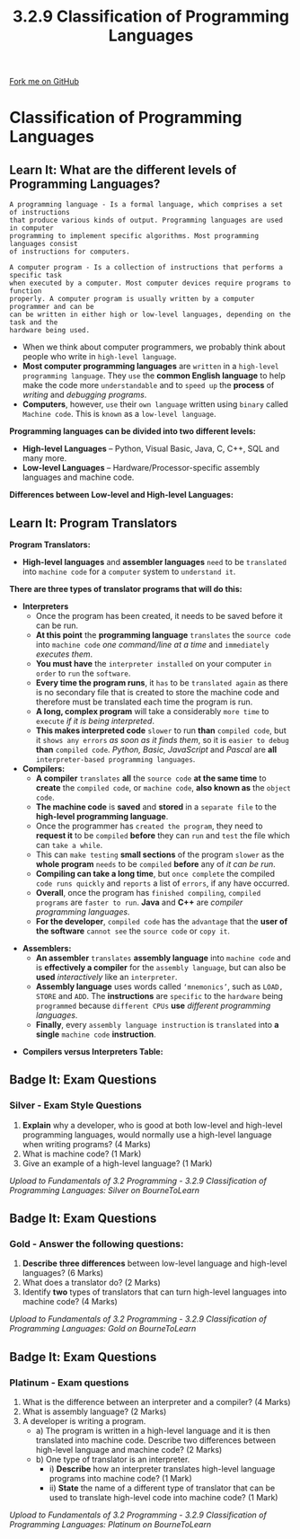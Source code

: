 #+STARTUP:indent
#+HTML_HEAD: <link rel="stylesheet" type="text/css" href="css/styles.css"/>
#+HTML_HEAD_EXTRA: <link href='http://fonts.googleapis.com/css?family=Ubuntu+Mono|Ubuntu' rel='stylesheet' type='text/css'>
#+OPTIONS: f:nil author:nil num:1 creator:nil timestamp:nil 
#+TITLE: 3.2.9 Classification of Programming Languages
#+AUTHOR: Stephen Fone

#+BEGIN_HTML
<div class=ribbon>
<a href="https://github.com/">Fork me on GitHub</a>
</div>
#+END_HTML

* COMMENT Use as a template
:PROPERTIES:
:HTML_CONTAINER_CLASS: activity
:END:
** Learn It
:PROPERTIES:
:HTML_CONTAINER_CLASS: learn
:END:

** Research It
:PROPERTIES:
:HTML_CONTAINER_CLASS: research
:END:

** Design It
:PROPERTIES:
:HTML_CONTAINER_CLASS: design
:END:

** Build It
:PROPERTIES:
:HTML_CONTAINER_CLASS: build
:END:

** Test It
:PROPERTIES:
:HTML_CONTAINER_CLASS: test
:END:

** Run It
:PROPERTIES:
:HTML_CONTAINER_CLASS: run
:END:

** Document It
:PROPERTIES:
:HTML_CONTAINER_CLASS: document
:END:

** Code It
:PROPERTIES:
:HTML_CONTAINER_CLASS: code
:END:

** Program It
:PROPERTIES:
:HTML_CONTAINER_CLASS: program
:END:

** Try It
:PROPERTIES:
:HTML_CONTAINER_CLASS: try
:END:

** Badge It
:PROPERTIES:
:HTML_CONTAINER_CLASS: badge
:END:

** Save It
:PROPERTIES:
:HTML_CONTAINER_CLASS: save
:END:

* Classification of Programming Languages
:PROPERTIES:
:HTML_CONTAINER_CLASS: activity
:END:
[[file:img/Programming_Languages_Main.png]]
** Learn It: What are the different levels of Programming Languages?
:PROPERTIES:
:HTML_CONTAINER_CLASS: learn
:END:
#+BEGIN_SRC
A programming language - Is a formal language, which comprises a set of instructions
that produce various kinds of output. Programming languages are used in computer
programming to implement specific algorithms. Most programming languages consist
of instructions for computers.
#+END_SRC 
#+BEGIN_SRC
A computer program - Is a collection of instructions that performs a specific task
when executed by a computer. Most computer devices require programs to function
properly. A computer program is usually written by a computer programmer and can be
can be written in either high or low-level languages, depending on the task and the
hardware being used.
#+END_SRC 
- When we think about computer programmers, we probably think about people who write in =high-level language=.
- *Most computer programming languages* are =written= in a =high-level programming language=. They =use= the *common English language* to help make the code more =understandable= and to =speed up= the *process* of /writing/ and /debugging programs/.
- *Computers*, however, =use= their =own language= written using =binary= called =Machine code=. This is =known= as a =low-level language=.

*Programming languages can be divided into two different levels:*
  - *High-level Languages* – Python, Visual Basic, Java, C, C++, SQL and many more.
  - *Low-level Languages* – Hardware/Processor-specific assembly languages and machine code.

*Differences between Low-level and High-level Languages:*
[[file:img/Diff_High_Low_Prog_Table.png]]

[[file:img/High_Level_Lang_Info.png]]

[[file:img/Low_Level_Lang_Info.png]]

[[file:img/Diff_Assem_Mach_Info.png]]

** Learn It: Program Translators
:PROPERTIES:
:HTML_CONTAINER_CLASS: learn
:END:
*Program Translators:*
- *High-level languages* and *assembler languages* =need= to be =translated= into =machine code= for a =computer= system to =understand it=.
*There are three types of translator programs that will do this:*
- *Interpreters*
  - Once the program has been created, it needs to be saved before it can be run.
  - *At this point* the *programming language* =translates= the =source code= into =machine code= /one command/line at a time/ and =immediately= /executes them/.
  - *You must have* the =interpreter installed= on your computer =in order= to =run= the =software=.
  - *Every time the program runs*, it =has= to be =translated again= as there is no secondary file that is created to store the machine code and therefore must be translated each time the program is run.
  - *A long, complex program* will take a considerably =more time= to =execute= /if it is being interpreted/.
  - *This makes interpreted code* =slower= to run *than* =compiled code=, but it =shows any errors= /as soon as it finds them/, so it is =easier to debug= *than* =compiled code=. /Python, Basic, JavaScript/ and /Pascal/ are *all* =interpreter-based programming languages=.
- *Compilers:*
  - *A compiler* =translates= *all* the =source code= *at the same time* to *create* the =compiled code=, or =machine code=, *also known as* the =object code=.
  - *The machine code* is *saved* and *stored* in a =separate file= to the *high-level programming language*.
  - Once the programmer has =created the program=, they need to *request it* to be =compiled= *before* they can =run= and =test= the file which can =take a while=.
  - This can =make testing= *small sections* of the program =slower= as the *whole program* =needs= to be =compiled= *before* any of /it can be run/.
  - *Compiling can take a long time*, but =once complete= the compiled =code runs quickly= and =reports= a list of =errors=, if any have occurred.
  - *Overall*, once the program has =finished compiling=, =compiled programs= are =faster to run=. *Java* and *C++* are /compiler programming languages/.
  - *For the developer*, =compiled code= has the =advantage= that the *user of the software* =cannot see= the =source code= or =copy it=.
[[file:img/Compiler_Image.png]]
- *Assemblers:*
  - *An assembler* =translates= *assembly language* into =machine code= and is *effectively a compiler* for the =assembly language=, but can also be *used* /interactively/ like an =interpreter=.
  - *Assembly language* uses words called =‘mnemonics’=, such as =LOAD, STORE= and =ADD=. The *instructions* are =specific= to the =hardware= being =programmed= because =different CPUs= *use* /different programming languages/.
  - *Finally*, every =assembly language instruction= is =translated= into *a single* =machine code= *instruction*.
[[file:img/Assembler_Image.png]]

- *Compilers versus Interpreters Table:*
[[file:img/Compiler_Vs_Interpreter_Table.png]]

** Badge It: Exam Questions
:PROPERTIES:
:HTML_CONTAINER_CLASS: badge
:END:
*** Silver - Exam Style Questions
1. *Explain* why a developer, who is good at both low-level and high-level programming languages, would normally use a high-level language when writing programs? (4 Marks)
2. What is machine code? (1 Mark)
3. Give an example of a high-level language? (1 Mark)


/Upload to Fundamentals of 3.2 Programming - 3.2.9 Classification of Programming Languages: Silver on BourneToLearn/

** Badge It: Exam Questions
:PROPERTIES:
:HTML_CONTAINER_CLASS: badge
:END:
*** Gold - Answer the following questions:
1. *Describe* *three differences* between low-level language and high-level languages? (6 Marks)
2. What does a translator do? (2 Marks)
3. Identify *two* types of translators that can turn high-level languages into machine code? (4 Marks)


/Upload to Fundamentals of 3.2 Programming - 3.2.9 Classification of Programming Languages: Gold on BourneToLearn/

** Badge It: Exam Questions
:PROPERTIES:
:HTML_CONTAINER_CLASS: badge
:END:
*** Platinum - Exam questions
1. What is the difference between an interpreter and a compiler? (4 Marks)
2. What is assembly language? (2 Marks)
3. A developer is writing a program.
    - a) The program is written in a high-level language and it is then translated into machine code. Describe two differences between high-level language and machine code? (2 Marks)
    - b) One type of translator is an interpreter.
      - i) *Describe* how an interpreter translates high-level language programs into machine code? (1 Mark)
      - ii) *State* the name of a different type of translator that can be used to translate high-level code into machine code? (1 Mark)



/Upload to Fundamentals of 3.2 Programming - 3.2.9 Classification of Programming Languages: Platinum on BourneToLearn/

